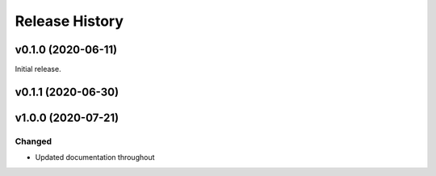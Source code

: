 ===============
Release History
===============

v0.1.0 (2020-06-11)
===================
Initial release.

v0.1.1 (2020-06-30)
===================

v1.0.0 (2020-07-21)
===================

Changed
-------

* Updated documentation throughout